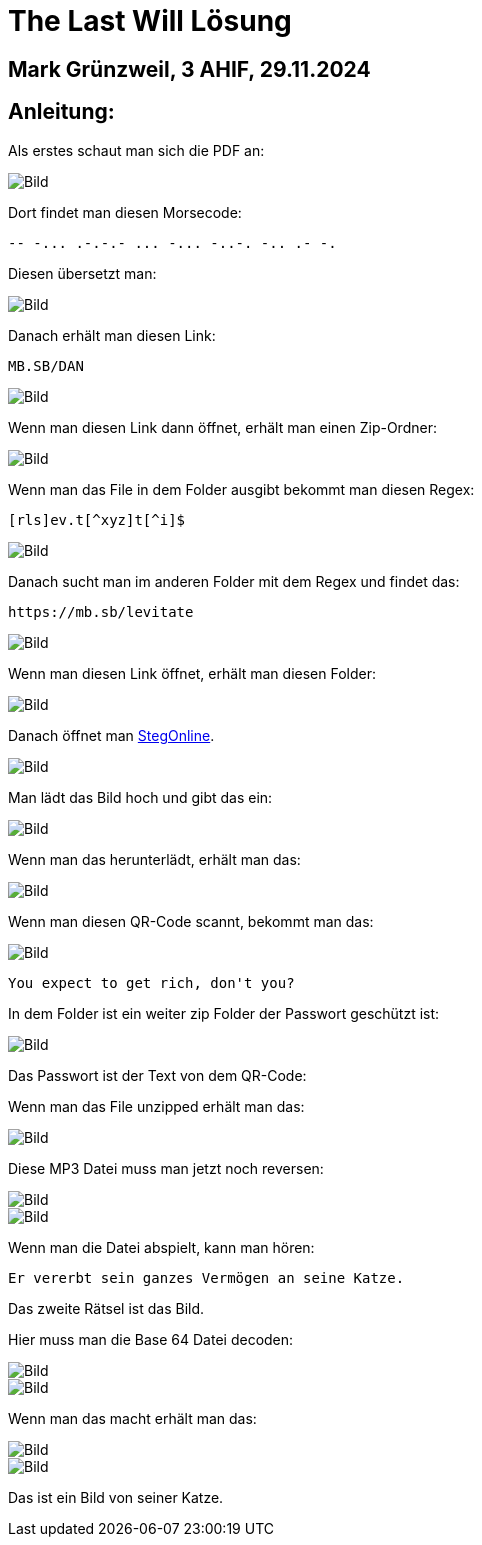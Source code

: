 = The Last Will Lösung

== Mark Grünzweil, 3 AHIF, 29.11.2024

== Anleitung:

Als erstes schaut man sich die PDF an:

image::./Img/pdf.png[Bild]

Dort findet man diesen Morsecode:

----
-- -... .-.-.- ... -... -..-. -.. .- -.
----

Diesen übersetzt man:

image::./Img/morecode.png[Bild]

Danach erhält man diesen Link:

----
MB.SB/DAN
----

image::./Img/url.png[Bild]

Wenn man diesen Link dann öffnet, erhält man einen Zip-Ordner:

image::./Img/folders.png[Bild]

Wenn man das File in dem Folder ausgibt bekommt man diesen Regex:

----
[rls]ev.t[^xyz]t[^i]$
----

image::./Img/regex.png[Bild]

Danach sucht man im anderen Folder mit dem Regex und findet das:

----
https://mb.sb/levitate
----

image::./Img/grep_regex.png[Bild]

Wenn man diesen Link öffnet, erhält man diesen Folder:

image::./Img/folders_regex.png[Bild]

Danach öffnet man https://georgeom.net/StegOnline/upload[StegOnline].

image::./Img/stegonline.png[Bild]

Man lädt das Bild hoch und gibt das ein:

image::./Img/stegonline_input.png[Bild]

Wenn man das herunterlädt, erhält man das:

image::./Img/stegonline_code.png[Bild]

Wenn man diesen QR-Code scannt, bekommt man das:

image::./Img/code_scan.png[Bild]

----
You expect to get rich, don't you?
----

In dem Folder ist ein weiter zip Folder der Passwort geschützt ist:

image::./Img/error.png[Bild]

Das Passwort ist der Text von dem QR-Code:

Wenn man das File unzipped erhält man das:

image::./Img/folder_code.png[Bild]

Diese MP3 Datei muss man jetzt noch reversen:

image::./Img/reverse.png[Bild]

image::./Img/reverse_mp3.png[Bild]

Wenn man die Datei abspielt, kann man hören:

----
Er vererbt sein ganzes Vermögen an seine Katze.
----

Das zweite Rätsel ist das Bild. 

Hier muss man die Base 64 Datei decoden:

image::./Img/base64.png[Bild]

image::./Img/base64_encode.png[Bild]

Wenn man das macht erhält man das:

image::./Img/file.png[Bild]

image::./Img/file.jpeg[Bild]

Das ist ein Bild von seiner Katze.
